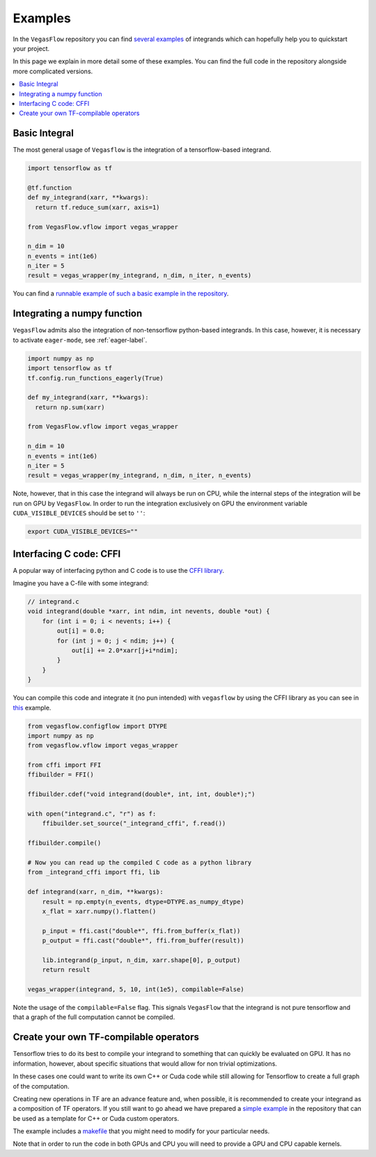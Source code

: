 .. _examples-label:

==========
Examples
==========

In the ``VegasFlow`` repository you can find `several examples <https://github.com/N3PDF/vegasflow/tree/master/examples>`_
of integrands which can hopefully help you to quickstart your project.

In this page we explain in more detail some of these examples.
You can find the full code in the repository alongside more complicated versions.


.. contents::
   :local:
   :depth: 1


Basic Integral
==============

The most general usage of ``Vegasflow`` is the integration of a tensorflow-based
integrand.

.. code-block:: python

    import tensorflow as tf

    @tf.function
    def my_integrand(xarr, **kwargs):
      return tf.reduce_sum(xarr, axis=1)
      
    from VegasFlow.vflow import vegas_wrapper

    n_dim = 10
    n_events = int(1e6)
    n_iter = 5
    result = vegas_wrapper(my_integrand, n_dim, n_iter, n_events)
            

You can find a `runnable example of such a basic example in the repository <https://github.com/N3PDF/vegasflow/blob/master/examples/simgauss_tf.py>`_.


Integrating a numpy function
============================

``VegasFlow`` admits also the integration of non-tensorflow python-based integrands.
In this case, however, it is necessary to activate ``eager-mode``, see :ref:`eager-label`.

.. code-block:: python

    import numpy as np
    import tensorflow as tf
    tf.config.run_functions_eagerly(True)
    
    def my_integrand(xarr, **kwargs):
      return np.sum(xarr)
      
    from VegasFlow.vflow import vegas_wrapper

    n_dim = 10
    n_events = int(1e6)
    n_iter = 5
    result = vegas_wrapper(my_integrand, n_dim, n_iter, n_events)

Note, however, that in this case the integrand will always be run on CPU, while the internal steps of the integration will be run on GPU by ``VegasFlow``.
In order to run the integration exclusively on GPU the environment variable ``CUDA_VISIBLE_DEVICES`` should be set to ``''``:

.. code-block:: bash

    export CUDA_VISIBLE_DEVICES=""

Interfacing C code: CFFI
========================

A popular way of interfacing python and C code is to use the
`CFFI library  <https://cffi.readthedocs.io/en/latest/>`_.

Imagine you have a C-file with some integrand:

.. code-block:: C

    // integrand.c
    void integrand(double *xarr, int ndim, int nevents, double *out) {
        for (int i = 0; i < nevents; i++) {
            out[i] = 0.0;
            for (int j = 0; j < ndim; j++) {
                out[i] += 2.0*xarr[j+i*ndim];
            }
        }
    }
    
You can compile this code and integrate it (no pun intended) with ``vegasflow``
by using the CFFI library as you can see in `this <https://github.com/N3PDF/vegasflow/blob/master/examples/simgauss_cffi.py>`_ example.
            
.. code-block:: python

    from vegasflow.configflow import DTYPE
    import numpy as np
    from vegasflow.vflow import vegas_wrapper

    from cffi import FFI
    ffibuilder = FFI()
    
    ffibuilder.cdef("void integrand(double*, int, int, double*);")
    
    with open("integrand.c", "r") as f:
        ffibuilder.set_source("_integrand_cffi", f.read())
        
    ffibuilder.compile()
    
    # Now you can read up the compiled C code as a python library
    from _integrand_cffi import ffi, lib
    
    def integrand(xarr, n_dim, **kwargs):
        result = np.empty(n_events, dtype=DTYPE.as_numpy_dtype)
        x_flat = xarr.numpy().flatten()
        
        p_input = ffi.cast("double*", ffi.from_buffer(x_flat))
        p_output = ffi.cast("double*", ffi.from_buffer(result))
        
        lib.integrand(p_input, n_dim, xarr.shape[0], p_output)
        return result
        
    vegas_wrapper(integrand, 5, 10, int(1e5), compilable=False)
    
    
Note the usage of the ``compilable=False`` flag.
This signals ``VegasFlow`` that the integrand is not pure tensorflow and
that a graph of the full computation cannot be compiled.


Create your own TF-compilable operators
=======================================

Tensorflow tries to do its best to compile your integrand to something that can
quickly be evaluated on GPU.
It has no information, however, about specific situations that would allow
for non trivial optimizations.

In these cases one could want to write its own C++ or Cuda code while still
allowing for Tensorflow to create a full graph of the computation.

Creating new operations in TF are an advance feature and, when possible,
it is recommended to create your integrand as a composition of TF operators.
If you still want to go ahead we have prepared a `simple example <https://github.com/N3PDF/vegasflow/tree/master/examples/cuda>`_
in the repository that can be used as a template for C++ or Cuda custom
operators.

The example includes a `makefile <https://github.com/N3PDF/vegasflow/blob/master/examples/cuda/makefile>`_ that you might need to modify for your particular needs.

Note that in order to run the code in both GPUs and CPU you will need to provide
a GPU and CPU capable kernels.




